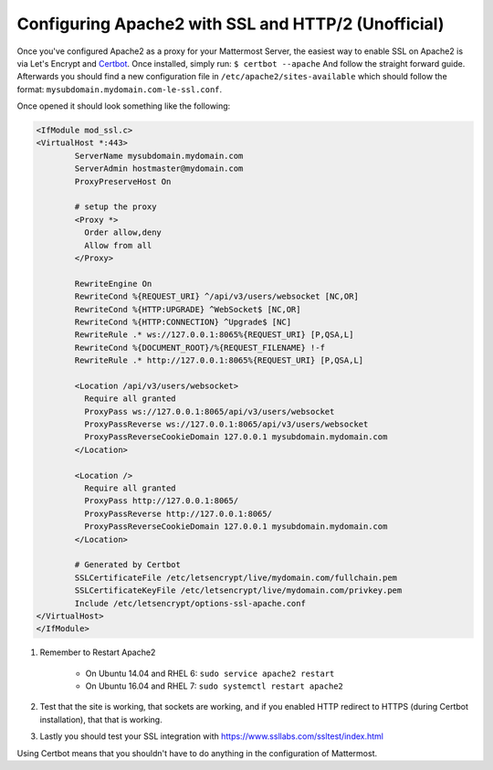 .. _config-ssl-http2-apache2:

Configuring Apache2 with SSL and HTTP/2 (Unofficial) 
=====================================================

Once you've configured Apache2 as a proxy for your Mattermost Server, the easiest way to enable SSL on Apache2 is via Let's Encrypt and `Certbot <https://certbot.eff.org/#ubuntuxenial-apache>`_. Once installed, simply run:
``$ certbot --apache``
And follow the straight forward guide. Afterwards you should find a new configuration file in ``/etc/apache2/sites-available`` which should follow the format: ``mysubdomain.mydomain.com-le-ssl.conf``.

Once opened it should look something like the following:

.. code-block:: apacheconf

	<IfModule mod_ssl.c>
	<VirtualHost *:443>
		ServerName mysubdomain.mydomain.com
		ServerAdmin hostmaster@mydomain.com
		ProxyPreserveHost On

		# setup the proxy
		<Proxy *>
		  Order allow,deny
		  Allow from all
		</Proxy>

		RewriteEngine On
		RewriteCond %{REQUEST_URI} ^/api/v3/users/websocket [NC,OR]
		RewriteCond %{HTTP:UPGRADE} ^WebSocket$ [NC,OR]
		RewriteCond %{HTTP:CONNECTION} ^Upgrade$ [NC]
		RewriteRule .* ws://127.0.0.1:8065%{REQUEST_URI} [P,QSA,L]
		RewriteCond %{DOCUMENT_ROOT}/%{REQUEST_FILENAME} !-f
		RewriteRule .* http://127.0.0.1:8065%{REQUEST_URI} [P,QSA,L]

		<Location /api/v3/users/websocket>
		  Require all granted
		  ProxyPass ws://127.0.0.1:8065/api/v3/users/websocket
		  ProxyPassReverse ws://127.0.0.1:8065/api/v3/users/websocket
		  ProxyPassReverseCookieDomain 127.0.0.1 mysubdomain.mydomain.com
		</Location>

		<Location />
		  Require all granted
		  ProxyPass http://127.0.0.1:8065/
		  ProxyPassReverse http://127.0.0.1:8065/
		  ProxyPassReverseCookieDomain 127.0.0.1 mysubdomain.mydomain.com
		</Location>

		# Generated by Certbot
		SSLCertificateFile /etc/letsencrypt/live/mydomain.com/fullchain.pem
		SSLCertificateKeyFile /etc/letsencrypt/live/mydomain.com/privkey.pem
		Include /etc/letsencrypt/options-ssl-apache.conf
	</VirtualHost>
	</IfModule>

1. Remember to Restart Apache2

    - On Ubuntu 14.04 and RHEL 6: ``sudo service apache2 restart``
    - On Ubuntu 16.04 and RHEL 7: ``sudo systemctl restart apache2``
	
2. Test that the site is working, that sockets are working, and if you enabled HTTP redirect to HTTPS (during Certbot installation), that that is working.
3. Lastly you should test your SSL integration with https://www.ssllabs.com/ssltest/index.html

Using Certbot means that you shouldn't have to do anything in the configuration of Mattermost.
